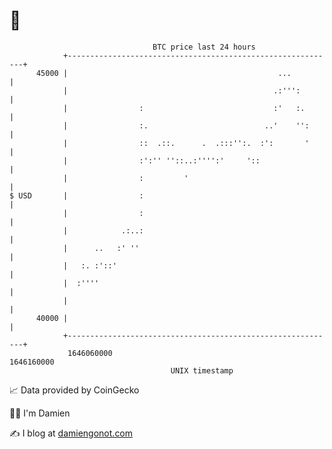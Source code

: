 * 👋

#+begin_example
                                   BTC price last 24 hours                    
               +------------------------------------------------------------+ 
         45000 |                                               ...          | 
               |                                              .:''':        | 
               |                :                             :'   :.       | 
               |                :.                          ..'    '':      | 
               |                ::  .::.      .  .:::'':.  :':       '      | 
               |                :':'' ''::..:'''':'     '::                 | 
               |                :         '                                 | 
   $ USD       |                :                                           | 
               |                :                                           | 
               |            .:..:                                           | 
               |      ..   :' ''                                            | 
               |   :. :'::'                                                 | 
               |  :''''                                                     | 
               |                                                            | 
         40000 |                                                            | 
               +------------------------------------------------------------+ 
                1646060000                                        1646160000  
                                       UNIX timestamp                         
#+end_example
📈 Data provided by CoinGecko

🧑‍💻 I'm Damien

✍️ I blog at [[https://www.damiengonot.com][damiengonot.com]]

